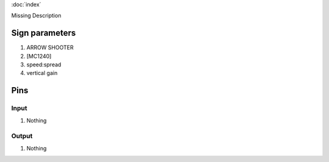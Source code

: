 :doc:`index`

Missing Description

Sign parameters
===============

#. ARROW SHOOTER
#. [MC1240]
#. speed:spread
#. vertical gain

Pins
====

Input
-----

#. Nothing

Output
------

#. Nothing


